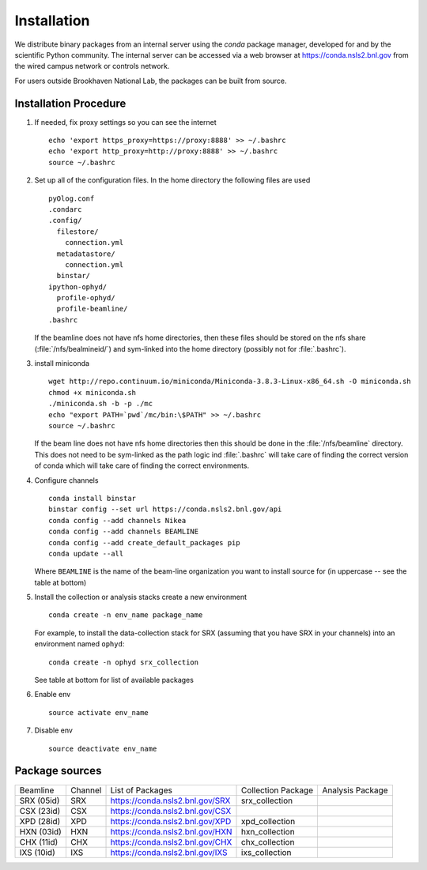 ************
Installation
************

.. highlight:: bash

We distribute binary packages from an internal server using the *conda*
package manager, developed for and by the scientific Python community. The
internal server can be accessed via a web browser at
https://conda.nsls2.bnl.gov from the wired campus network or controls network.

For users outside Brookhaven National Lab, the packages can be built from
source.

Installation Procedure
----------------------

#. If needed, fix proxy settings so you can see the internet ::

    echo 'export https_proxy=https://proxy:8888' >> ~/.bashrc
    echo 'export http_proxy=http://proxy:8888' >> ~/.bashrc
    source ~/.bashrc

#. Set up all of the configuration files.  In the home directory the
   following files are used ::

     pyOlog.conf
     .condarc
     .config/
       filestore/
         connection.yml
       metadatastore/
         connection.yml
       binstar/
     ipython-ophyd/
       profile-ophyd/
       profile-beamline/
     .bashrc

   If the beamline does not have nfs home directories, then these
   files should be stored on the nfs share (:file:`/nfs/bealmineid/`)
   and sym-linked into the home directory (possibly not for
   :file:`.bashrc`).

#. install miniconda ::


    wget http://repo.continuum.io/miniconda/Miniconda-3.8.3-Linux-x86_64.sh -O miniconda.sh
    chmod +x miniconda.sh
    ./miniconda.sh -b -p ./mc
    echo "export PATH=`pwd`/mc/bin:\$PATH" >> ~/.bashrc
    source ~/.bashrc

   If the beam line does not have nfs home directories then this
   should be done in the :file:`/nfs/beamline` directory.  This does
   not need to be sym-linked as the path logic ind :file:`.bashrc`
   will take care of finding the correct version of conda which will
   take care of finding the correct environments.

#. Configure channels ::

    conda install binstar
    binstar config --set url https://conda.nsls2.bnl.gov/api
    conda config --add channels Nikea
    conda config --add channels BEAMLINE
    conda config --add create_default_packages pip
    conda update --all

   Where ``BEAMLINE`` is the name of the beam-line organization you want to
   install source for (in uppercase -- see the table at bottom)

#. Install the collection or analysis stacks create a new environment ::

     conda create -n env_name package_name

   For example, to install the data-collection stack for SRX (assuming that
   you have SRX in your channels) into an environment named ``ophyd``::

     conda create -n ophyd srx_collection

   See table at bottom for list of available packages

#. Enable env ::

     source activate env_name

#. Disable env ::

     source deactivate env_name

Package sources
---------------

========== ======= ==================================  ==================== ==================
Beamline   Channel List of Packages                    Collection Package   Analysis Package
---------- ------- ----------------------------------  -------------------- ------------------
SRX (05id) SRX     https://conda.nsls2.bnl.gov/SRX     srx_collection
CSX (23id) CSX     https://conda.nsls2.bnl.gov/CSX
XPD (28id) XPD     https://conda.nsls2.bnl.gov/XPD     xpd_collection
HXN (03id) HXN     https://conda.nsls2.bnl.gov/HXN     hxn_collection
CHX (11id) CHX     https://conda.nsls2.bnl.gov/CHX     chx_collection
IXS (10id) IXS     https://conda.nsls2.bnl.gov/IXS     ixs_collection
========== ======= ==================================  ==================== ==================
